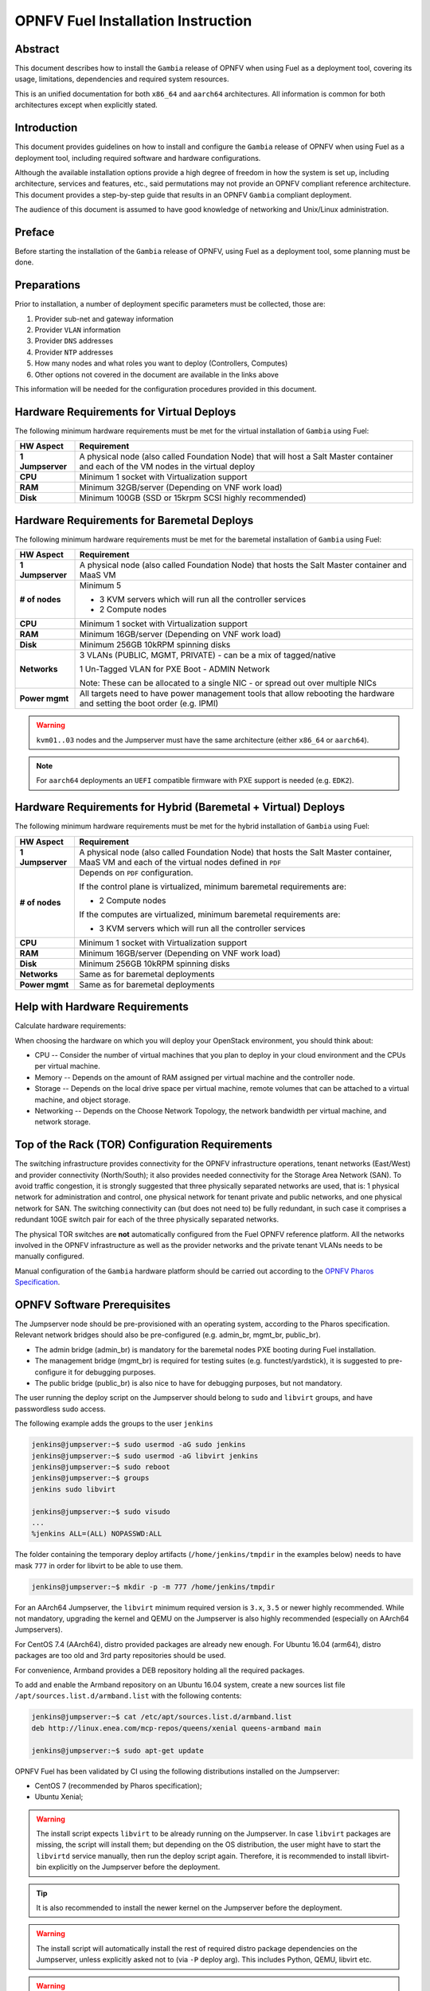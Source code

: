 .. This work is licensed under a Creative Commons Attribution 4.0 International License.
.. http://creativecommons.org/licenses/by/4.0
.. (c) Open Platform for NFV Project, Inc. and its contributors

***********************************
OPNFV Fuel Installation Instruction
***********************************

Abstract
========

This document describes how to install the ``Gambia`` release of
OPNFV when using Fuel as a deployment tool, covering its usage,
limitations, dependencies and required system resources.

This is an unified documentation for both ``x86_64`` and ``aarch64``
architectures. All information is common for both architectures
except when explicitly stated.

Introduction
============

This document provides guidelines on how to install and
configure the ``Gambia`` release of OPNFV when using Fuel as a
deployment tool, including required software and hardware configurations.

Although the available installation options provide a high degree of
freedom in how the system is set up, including architecture, services
and features, etc., said permutations may not provide an OPNFV
compliant reference architecture. This document provides a
step-by-step guide that results in an OPNFV ``Gambia`` compliant
deployment.

The audience of this document is assumed to have good knowledge of
networking and Unix/Linux administration.

Preface
=======

Before starting the installation of the ``Gambia`` release of
OPNFV, using Fuel as a deployment tool, some planning must be
done.

Preparations
============

Prior to installation, a number of deployment specific parameters must be
collected, those are:

#.     Provider sub-net and gateway information

#.     Provider ``VLAN`` information

#.     Provider ``DNS`` addresses

#.     Provider ``NTP`` addresses

#.     How many nodes and what roles you want to deploy (Controllers, Computes)

#.     Other options not covered in the document are available in the links
       above

This information will be needed for the configuration procedures
provided in this document.

Hardware Requirements for Virtual Deploys
=========================================

The following minimum hardware requirements must be met for the virtual
installation of ``Gambia`` using Fuel:

+------------------+------------------------------------------------------+
| **HW Aspect**    | **Requirement**                                      |
|                  |                                                      |
+==================+======================================================+
| **1 Jumpserver** | A physical node (also called Foundation Node) that   |
|                  | will host a Salt Master container and each of the VM |
|                  | nodes in the virtual deploy                          |
+------------------+------------------------------------------------------+
| **CPU**          | Minimum 1 socket with Virtualization support         |
+------------------+------------------------------------------------------+
| **RAM**          | Minimum 32GB/server (Depending on VNF work load)     |
+------------------+------------------------------------------------------+
| **Disk**         | Minimum 100GB (SSD or 15krpm SCSI highly recommended)|
+------------------+------------------------------------------------------+

Hardware Requirements for Baremetal Deploys
===========================================

The following minimum hardware requirements must be met for the baremetal
installation of ``Gambia`` using Fuel:

+------------------+------------------------------------------------------+
| **HW Aspect**    | **Requirement**                                      |
|                  |                                                      |
+==================+======================================================+
| **1 Jumpserver** | A physical node (also called Foundation Node) that   |
|                  | hosts the Salt Master container and MaaS VM          |
+------------------+------------------------------------------------------+
| **# of nodes**   | Minimum 5                                            |
|                  |                                                      |
|                  | - 3 KVM servers which will run all the controller    |
|                  |   services                                           |
|                  |                                                      |
|                  | - 2 Compute nodes                                    |
|                  |                                                      |
+------------------+------------------------------------------------------+
| **CPU**          | Minimum 1 socket with Virtualization support         |
+------------------+------------------------------------------------------+
| **RAM**          | Minimum 16GB/server (Depending on VNF work load)     |
+------------------+------------------------------------------------------+
| **Disk**         | Minimum 256GB 10kRPM spinning disks                  |
+------------------+------------------------------------------------------+
| **Networks**     | 3 VLANs (PUBLIC, MGMT, PRIVATE) - can be             |
|                  | a mix of tagged/native                               |
|                  |                                                      |
|                  | 1 Un-Tagged VLAN for PXE Boot - ADMIN Network        |
|                  |                                                      |
|                  | Note: These can be allocated to a single NIC -       |
|                  | or spread out over multiple NICs                     |
+------------------+------------------------------------------------------+
| **Power mgmt**   | All targets need to have power management tools that |
|                  | allow rebooting the hardware and setting the boot    |
|                  | order (e.g. IPMI)                                    |
+------------------+------------------------------------------------------+

.. WARNING::

    ``kvm01..03`` nodes and the Jumpserver must have the same architecture
    (either ``x86_64`` or ``aarch64``).

.. NOTE::

    For ``aarch64`` deployments an ``UEFI`` compatible firmware with PXE
    support is needed (e.g. ``EDK2``).

Hardware Requirements for Hybrid (Baremetal + Virtual) Deploys
==============================================================

The following minimum hardware requirements must be met for the hybrid
installation of ``Gambia`` using Fuel:

+------------------+------------------------------------------------------+
| **HW Aspect**    | **Requirement**                                      |
|                  |                                                      |
+==================+======================================================+
| **1 Jumpserver** | A physical node (also called Foundation Node) that   |
|                  | hosts the Salt Master container, MaaS VM and         |
|                  | each of the virtual nodes defined in ``PDF``         |
+------------------+------------------------------------------------------+
| **# of nodes**   | Depends on ``PDF`` configuration.                    |
|                  |                                                      |
|                  | If the control plane is virtualized, minimum         |
|                  | baremetal requirements are:                          |
|                  |                                                      |
|                  | - 2 Compute nodes                                    |
|                  |                                                      |
|                  | If the computes are virtualized, minimum             |
|                  | baremetal requirements are:                          |
|                  |                                                      |
|                  | - 3 KVM servers which will run all the controller    |
|                  |   services                                           |
+------------------+------------------------------------------------------+
| **CPU**          | Minimum 1 socket with Virtualization support         |
+------------------+------------------------------------------------------+
| **RAM**          | Minimum 16GB/server (Depending on VNF work load)     |
+------------------+------------------------------------------------------+
| **Disk**         | Minimum 256GB 10kRPM spinning disks                  |
+------------------+------------------------------------------------------+
| **Networks**     | Same as for baremetal deployments                    |
+------------------+------------------------------------------------------+
| **Power mgmt**   | Same as for baremetal deployments                    |
+------------------+------------------------------------------------------+

Help with Hardware Requirements
===============================

Calculate hardware requirements:

When choosing the hardware on which you will deploy your OpenStack
environment, you should think about:

- CPU -- Consider the number of virtual machines that you plan to deploy in
  your cloud environment and the CPUs per virtual machine.

- Memory -- Depends on the amount of RAM assigned per virtual machine and the
  controller node.

- Storage -- Depends on the local drive space per virtual machine, remote
  volumes that can be attached to a virtual machine, and object storage.

- Networking -- Depends on the Choose Network Topology, the network bandwidth
  per virtual machine, and network storage.

Top of the Rack (TOR) Configuration Requirements
================================================

The switching infrastructure provides connectivity for the OPNFV
infrastructure operations, tenant networks (East/West) and provider
connectivity (North/South); it also provides needed connectivity for
the Storage Area Network (SAN).
To avoid traffic congestion, it is strongly suggested that three
physically separated networks are used, that is: 1 physical network
for administration and control, one physical network for tenant private
and public networks, and one physical network for SAN.
The switching connectivity can (but does not need to) be fully redundant,
in such case it comprises a redundant 10GE switch pair for each of the
three physically separated networks.

The physical TOR switches are **not** automatically configured from
the Fuel OPNFV reference platform. All the networks involved in the OPNFV
infrastructure as well as the provider networks and the private tenant
VLANs needs to be manually configured.

Manual configuration of the ``Gambia`` hardware platform should
be carried out according to the `OPNFV Pharos Specification
<https://wiki.opnfv.org/display/pharos/Pharos+Specification>`_.

OPNFV Software Prerequisites
============================

The Jumpserver node should be pre-provisioned with an operating system,
according to the Pharos specification. Relevant network bridges should
also be pre-configured (e.g. admin_br, mgmt_br, public_br).

- The admin bridge (admin_br) is mandatory for the baremetal nodes PXE booting
  during Fuel installation.
- The management bridge (mgmt_br) is required for testing suites (e.g.
  functest/yardstick), it is suggested to pre-configure it for debugging
  purposes.
- The public bridge (public_br) is also nice to have for debugging purposes,
  but not mandatory.

The user running the deploy script on the Jumpserver should belong to
``sudo`` and ``libvirt`` groups, and have passwordless sudo access.

The following example adds the groups to the user ``jenkins``

.. code-block:: console

    jenkins@jumpserver:~$ sudo usermod -aG sudo jenkins
    jenkins@jumpserver:~$ sudo usermod -aG libvirt jenkins
    jenkins@jumpserver:~$ sudo reboot
    jenkins@jumpserver:~$ groups
    jenkins sudo libvirt

    jenkins@jumpserver:~$ sudo visudo
    ...
    %jenkins ALL=(ALL) NOPASSWD:ALL

The folder containing the temporary deploy artifacts (``/home/jenkins/tmpdir``
in the examples below) needs to have mask ``777`` in order for libvirt to be
able to use them.

.. code-block:: console

    jenkins@jumpserver:~$ mkdir -p -m 777 /home/jenkins/tmpdir

For an AArch64 Jumpserver, the ``libvirt`` minimum required version is ``3.x``,
``3.5`` or newer highly recommended.
While not mandatory, upgrading the kernel and QEMU on the Jumpserver is also
highly recommended (especially on AArch64 Jumpservers).

For CentOS 7.4 (AArch64), distro provided packages are already new enough.
For Ubuntu 16.04 (arm64), distro packages are too old and 3rd party
repositories should be used.

For convenience, Armband provides a DEB repository holding all the required
packages.

To add and enable the Armband repository on an Ubuntu 16.04 system, create a
new sources list file ``/apt/sources.list.d/armband.list`` with the following
contents:

.. code-block:: console

    jenkins@jumpserver:~$ cat /etc/apt/sources.list.d/armband.list
    deb http://linux.enea.com/mcp-repos/queens/xenial queens-armband main

    jenkins@jumpserver:~$ sudo apt-get update

OPNFV Fuel has been validated by CI using the following distributions
installed on the Jumpserver:

- CentOS 7 (recommended by Pharos specification);
- Ubuntu Xenial;

.. WARNING::

    The install script expects ``libvirt`` to be already running on the
    Jumpserver.
    In case ``libvirt`` packages are missing, the script will install them; but
    depending on the OS distribution, the user might have to start the
    ``libvirtd`` service manually, then run the deploy script again. Therefore,
    it is recommended to install libvirt-bin explicitly on the Jumpserver
    before the deployment.

.. TIP::

    It is also recommended to install the newer kernel on the Jumpserver
    before the deployment.

.. WARNING::

    The install script will automatically install the rest of required distro
    package dependencies on the Jumpserver, unless explicitly asked not to
    (via ``-P`` deploy arg).
    This includes Python, QEMU, libvirt etc.

.. WARNING::

    The install script will alter Jumpserver sysconf and disable
    ``net.bridge.bridge-nf-call``.

.. code-block:: console

    jenkins@jumpserver:~$ sudo apt-get install \
                          linux-image-generic-hwe-16.04-edge libvirt-bin

OPNFV Software Installation and Deployment
==========================================

This section describes the process of installing all the components needed to
deploy the full OPNFV reference platform stack across a server cluster.

The installation is done with Mirantis Cloud Platform (``MCP``), which is based on
a reclass model. This model provides the formula inputs to Salt, to make the deploy
automatic based on deployment scenario.

The reclass model covers:

- Infrastructure node definition: Salt Master node (``cfg01``) and MaaS node (``mas01``)
- OpenStack node definition: Controller nodes (``ctl01``, ``ctl02``, ``ctl03``) and Compute nodes (``cmp001``, ``cmp002``)
- Infrastructure components to install (software packages, services etc.)
- OpenStack components and services (rabbitmq, galera etc.), as well as all configuration for them

Automatic Installation of a Virtual POD
=======================================

For virtual deploys all the targets are VMs on the Jumpserver. The deploy script will:

   - Create a Salt Master Docker container on the Jumpserver which will drive the installation
   - Create the bridges for networking with virsh (only if a real bridge does not already exist for a given network)
   - Install OpenStack on the targets
      - Leverage Salt to install & configure OpenStack services

.. figure:: img/fuel_hybrid.png
   :align: center
   :width: 60%
   :alt: OPNFV Fuel Hybrid POD Network Layout Examples

   OPNFV Fuel Hybrid POD Network Layout Examples

   +-----------------------+------------------------------------------------------------------------+
   | ``cfg01``             | Salt Master Docker container                                           |
   +-----------------------+------------------------------------------------------------------------+
   | ``mas01``             | MaaS Node VM                                                           |
   +-----------------------+------------------------------------------------------------------------+
   | ``ctl01``             | Controller VM                                                          |
   +-----------------------+------------------------------------------------------------------------+
   | ``cmp001``, ``cmp002``| Baremetal Computes                                                     |
   +-----------------------+------------------------------------------------------------------------+
   | ``gtw01``             | Gateway VM with neutron services (dhcp agent, L3 agent, metadata, etc) |
   +-----------------------+------------------------------------------------------------------------+
   | ``odl01``             | VM on which ODL runs (for scenarios deployed with ODL)                 |
   +-----------------------+------------------------------------------------------------------------+

.. figure:: img/fuel_virtual.png
   :align: center
   :width: 60%
   :alt: OPNFV Fuel Virtual POD Network Layout Examples

   OPNFV Fuel Virtual POD Network Layout Examples

   +-----------------------+------------------------------------------------------------------------+
   | ``cfg01``             | Salt Master Docker container                                           |
   +-----------------------+------------------------------------------------------------------------+
   | ``ctl01``             | Controller VM                                                          |
   +-----------------------+------------------------------------------------------------------------+
   | ``cmp001``, ``cmp002``| Compute VMs                                                            |
   +-----------------------+------------------------------------------------------------------------+
   | ``gtw01``             | Gateway VM with neutron services (dhcp agent, L3 agent, metadata, etc) |
   +-----------------------+------------------------------------------------------------------------+
   | ``odl01``             | VM on which ODL runs (for scenarios deployed with ODL)                 |
   +-----------------------+------------------------------------------------------------------------+

In this figure there are examples of two virtual deploys:
   - Jumphost 1 has only virsh bridges, created by the deploy script
   - Jumphost 2 has a mix of Linux and virsh bridges; When Linux bridge exists for a specified network,
     the deploy script will skip creating a virsh bridge for it

.. NOTE::

    A virtual network ``mcpcontrol`` is always created for initial connection
    of the VMs on Jumphost.

Automatic Installation of a Baremetal POD
=========================================

The baremetal installation process can be done by editing the information about
hardware and environment in the reclass files, or by using the files Pod Descriptor
File (PDF) and Installer Descriptor File (IDF) as described in the OPNFV Pharos project.
These files contain all the information about the hardware and network of the deployment
that will be fed to the reclass model during deployment.

The installation is done automatically with the deploy script, which will:

   - Create a Salt Master Docker container on the Jumpserver which will drive the installation
   - Create a MaaS Node VM on the Jumpserver which will provision the targets
   - Install OpenStack on the targets
      - Leverage MaaS to provision baremetal nodes with the operating system
      - Leverage Salt to configure the operating system on the baremetal nodes
      - Leverage Salt to install & configure OpenStack services

.. figure:: img/fuel_baremetal_noha.png
   :align: center
   :width: 60%
   :alt: OPNFV Fuel Baremetal noHA POD Network Layout Example

   OPNFV Fuel Baremetal noHA POD Network Layout Example

   +---------------------------------+---------------------------------------------------------+
   | ``cfg01``                       | Salt Master Docker container                            |
   +---------------------------------+---------------------------------------------------------+
   | ``mas01``                       | MaaS Node VM                                            |
   +---------------------------------+---------------------------------------------------------+
   | ``ctl01``                       | Baremetal controller node                               |
   +---------------------------------+---------------------------------------------------------+
   | ``gtw01``                       | Baremetal Gateway with neutron services                 |
   |                                 | (dhcp agent, L3 agent, metadata, etc)                   |
   +---------------------------------+---------------------------------------------------------+
   | ``odl01``                       | Baremetal node on which ODL runs                        |
   |                                 | (for scenarios deployed with ODL, otherwise unused      |
   +---------------------------------+---------------------------------------------------------+
   | ``cmp001``, ``cmp002``, ...     | Baremetal compute nodes                                 |
   +---------------------------------+---------------------------------------------------------+
   | Tenant VM                       | VM running in the cloud                                 |
   +---------------------------------+---------------------------------------------------------+

.. figure:: img/fuel_baremetal.png
   :align: center
   :width: 60%
   :alt: OPNFV Fuel Baremetal POD Network Layout Example

   OPNFV Fuel Baremetal POD Network Layout Example

   +---------------------------------+---------------------------------------------------------+
   | ``cfg01``                       | Salt Master Docker container                            |
   +---------------------------------+---------------------------------------------------------+
   | ``mas01``                       | MaaS Node VM                                            |
   +---------------------------------+---------------------------------------------------------+
   | ``kvm01``, ``kvm02``, ``kvm03`` | Baremetals which hold the VMs with controller functions |
   +---------------------------------+---------------------------------------------------------+
   | ``cmp001``, ``cmp002``, ...     | Baremetal compute nodes                                 |
   +---------------------------------+---------------------------------------------------------+
   | ``prx01``, ``prx02``            | Proxy VMs for Nginx                                     |
   +---------------------------------+---------------------------------------------------------+
   | ``msg01``, ``msg02``, ``msg03`` | RabbitMQ Service VMs                                    |
   +---------------------------------+---------------------------------------------------------+
   | ``dbs01``, ``dbs02``, ``dbs03`` | MySQL service VMs                                       |
   +---------------------------------+---------------------------------------------------------+
   | ``mdb01``, ``mdb02``, ``mdb03`` | Telemetry VMs                                           |
   +---------------------------------+---------------------------------------------------------+
   | ``odl01``                       | VM on which ODL runs (for scenarios deployed with ODL)  |
   +---------------------------------+---------------------------------------------------------+
   | Tenant VM                       | VM running in the cloud                                 |
   +---------------------------------+---------------------------------------------------------+

In the baremetal deploy all bridges but ``mcpcontrol`` are Linux bridges. For the Jumpserver, it is
required to pre-configure at least the ``admin_br`` bridge for the PXE/Admin.
For the targets, the bridges are created by the deploy script.

.. NOTE::

    A virtual network ``mcpcontrol`` is always created for initial connection
    of the VMs on Jumphost.

Steps to Start the Automatic Deploy
===================================

These steps are common for virtual and baremetal deploys, ``x86_64``,
``aarch64`` or ``mixed`` (``x86_64`` and ``aarch64``).

Clone the Fuel code from gerrit
~~~~~~~~~~~~~~~~~~~~~~~~~~~~~~~

.. code-block:: console

    jenkins@jumpserver:~$ git clone https://git.opnfv.org/fuel
    jenkins@jumpserver:~$ cd fuel

Checkout the Gambia release
~~~~~~~~~~~~~~~~~~~~~~~~~~~

.. code-block:: console

    jenkins@jumpserver:~$ git checkout opnfv-7.0.0

Start the deploy script
~~~~~~~~~~~~~~~~~~~~~~~

Besides the basic options,  there are other recommended deploy arguments:

- use ``-D`` option to enable the debug info
- use ``-S`` option to point to a tmp dir where the disk images are saved. The images will be
  re-used between deploys
- use ``|& tee`` to save the deploy log to a file

.. code-block:: console

    jenkins@jumpserver:~$ ci/deploy.sh -l <lab_name> \
                                       -p <pod_name> \
                                       -b <URI to configuration repo containing the PDF file> \
                                       -s <scenario> \
                                       -D \
                                       -S <Storage directory for disk images> |& tee deploy.log

.. NOTE::

    The deployment uses the OPNFV Pharos project as input (``PDF`` and ``IDF`` files)
    for hardware and network configuration of all current OPNFV PODs.
    When deploying a new POD, one can pass the ``-b`` flag to the deploy script to override
    the path for the labconfig directory structure containing the ``PDF`` and ``IDF`` (see below).

Examples
--------

Virtual deploy
~~~~~~~~~~~~~~

To start a virtual deployment, it is required to have the ``virtual`` keyword
while specifying the pod name to the installer script.

It will create the required bridges and networks, configure Salt Master and
install OpenStack.

.. code-block:: console

    jenkins@jumpserver:~$ ci/deploy.sh -l ericsson \
                                       -p virtual3 \
                                       -s os-nosdn-nofeature-noha \
                                       -D \
                                       -S /home/jenkins/tmpdir |& tee deploy.log

Once the deployment is complete, the OpenStack Dashboard, Horizon, is
available at ``http://<controller VIP>:8078``
The administrator credentials are ``admin`` / ``opnfv_secret``.

A simple (and generic) sample ``PDF``/``IDF`` set of configuration files may
be used for virtual deployments by setting lab/POD name to ``local-virtual1``.
This sample configuration is ``x86_64`` specific and hardcodes certain parameters,
like public network address space, so a dedicated ``PDF``/``IDF`` is highly recommended.

.. code-block:: console

    jenkins@jumpserver:~$ ci/deploy.sh -l local \
                                       -p virtual1 \
                                       -s os-nosdn-nofeature-noha \
                                       -D \
                                       -S /home/jenkins/tmpdir |& tee deploy.log

#. Baremetal deploy

An ``x86_x64`` deploy on pod2 from Linux Foundation lab

.. code-block:: console

    jenkins@jumpserver:~$ ci/deploy.sh -l lf \
                                       -p pod2 \
                                       -s os-nosdn-nofeature-ha \
                                       -D \
                                       -S /home/jenkins/tmpdir |& tee deploy.log

.. figure:: img/lf_pod2.png
   :align: center
   :width: 60%
   :alt: OPNFV Fuel LF POD2 Network Layout

   OPNFV Fuel LF POD2 Network Layout

An ``aarch64`` deploy on pod5 from Arm lab

.. code-block:: console

    jenkins@jumpserver:~$ ci/deploy.sh -l arm \
                                       -p pod5 \
                                       -s os-nosdn-nofeature-ha \
                                       -D \
                                       -S /home/jenkins/tmpdir |& tee deploy.log

.. figure:: img/arm_pod5.png
   :align: center
   :width: 60%
   :alt: OPNFV Fuel ARM POD5 Network Layout

   OPNFV Fuel ARM POD5 Network Layout

Once the deployment is complete, the SaltStack Deployment Documentation is
available at ``http://<proxy public VIP>:8090``.

When deploying a new POD, one can pass the ``-b`` flag to the deploy script to override
the path for the labconfig directory structure containing the ``PDF`` and ``IDF``.

.. code-block:: console

    jenkins@jumpserver:~$ ci/deploy.sh -b file://<absolute_path_to_labconfig> \
                                       -l <lab_name> \
                                       -p <pod_name> \
                                       -s <scenario> \
                                       -D \
                                       -S <tmp_folder> |& tee deploy.log

- ``<absolute_path_to_labconfig>`` is the absolute path to a local directory, populated
  similar to Pharos, i.e. ``PDF``/``IDF`` reside in ``<absolute_path_to_labconfig>/labs/<lab_name>``
- ``<lab_name>`` is the same as the directory in the path above
- ``<pod_name>`` is the name used for the ``PDF`` (``<pod_name>.yaml``) and ``IDF`` (``idf-<pod_name>.yaml``) files

Pod and Installer Descriptor Files
==================================

Descriptor files provide the installer with an abstraction of the target pod
with all its hardware characteristics and required parameters. This information
is split into two different files:
Pod Descriptor File (``PDF``) and Installer Descriptor File (``IDF``).

The Pod Descriptor File is a hardware description of the pod
infrastructure. The information is modeled under a yaml structure.
A reference file with the expected yaml structure is available at
``mcp/config/labs/local/pod1.yaml``.

The hardware description is arranged into a main "jumphost" node and a "nodes"
set for all target boards. For each node the following characteristics
are defined:

- Node parameters including CPU features and total memory.
- A list of available disks.
- Remote management parameters.
- Network interfaces list including mac address, speed, advanced features and name.

.. NOTE::

    The fixed IPs are ignored by the ``MCP`` installer script and it will
    instead assign based on the network ranges defined in IDF.

The Installer Descriptor File extends the PDF with pod related parameters
required by the installer. This information may differ per each installer type
and it is not considered part of the pod infrastructure.
The IDF file must be named after the PDF with the prefix ``idf-``. A reference file with the expected
structure is available at ``mcp/config/labs/local/idf-pod1.yaml``.

The file follows a yaml structure and two sections "net_config" and "fuel" are expected.

The ``net_config`` section describes all the internal and provider networks
assigned to the pod. Each used network is expected to have a vlan tag, IP subnet and
attached interface on the boards. Untagged vlans shall be defined as ``native``.

The ``fuel`` section defines several sub-sections required by the Fuel installer:

- jumphost: List of bridge names for each network on the Jumpserver.
- network: List of device name and bus address info of all the target nodes.
  The order must be aligned with the order defined in PDF file. Fuel installer relies on the IDF model
  to setup all node NICs by defining the expected device name and bus address.
- maas: Defines the target nodes commission timeout and deploy timeout. (optional)
- reclass: Defines compute parameter tuning, including huge pages, cpu pinning
  and other DPDK settings. (optional)

The following parameters can be defined in the IDF files under ``reclass``. Those value will
overwrite the default configuration values in Fuel repository:

- nova_cpu_pinning: List of CPU cores nova will be pinned to. Currently disabled.
- compute_hugepages_size: Size of each persistent huge pages. Usual values are '2M' and '1G'.
- compute_hugepages_count: Total number of persistent huge pages.
- compute_hugepages_mount: Mount point to use for huge pages.
- compute_kernel_isolcpu: List of certain CPU cores that are isolated from Linux scheduler.
- compute_dpdk_driver: Kernel module to provide userspace I/O support.
- compute_ovs_pmd_cpu_mask: Hexadecimal mask of CPUs to run DPDK Poll-mode drivers.
- compute_ovs_dpdk_socket_mem: Set of amount huge pages in MB to be used by OVS-DPDK daemon
  taken for each NUMA node. Set size is equal to NUMA nodes count, elements are divided by comma.
- compute_ovs_dpdk_lcore_mask: Hexadecimal mask of DPDK lcore parameter used to run DPDK processes.
- compute_ovs_memory_channels: Number of memory channels to be used.
- dpdk0_driver: NIC driver to use for physical network interface.
- dpdk0_n_rxq: Number of RX queues.

The full description of the PDF and IDF file structure are available as yaml schemas.
The schemas are defined as a git submodule in Fuel repository. Input files provided
to the installer will be validated against the schemas.

- ``mcp/scripts/pharos/config/pdf/pod1.schema.yaml``
- ``mcp/scripts/pharos/config/pdf/idf-pod1.schema.yaml``

ALAV TODO
=========

.. code-block:: yaml

    ---
    ### Fuel@OPNFV sample HYBRID installer descriptor file ###
    
    idf:
      version: 0.1
      net_config:
        oob:
          interface: 0
          vlan: native
          ip-range: 10.0.16.2-10.0.16.6
        # Interface indexes are based on Fuel installer defaults
        # NOTE(hybrid): Interface indexes must be the same for all nodes, which is
        # problematic when mixing virtual nodes (where all interfaces were untagged
        # so far) with baremetal nodes (where interfaces usually carry tagged
        # vlans).
        # To achieve this, a special jumpserver network layout is used:
        # - mgmt, storage, private, public are trunked together in a single bridge:
        #   * without decapsulating them (if they are also tagged on baremetal);
        #     NOTE: a <bridge>.<vlan_tag> interface should be created for each
        #     tagged VLAN so the kernel won't drop the packets.
        #   * by decapsulating them  first (if they are also untagged on b/m);
        # e.g. For this particular POD, public is decapsulated on the jump to
        # align the configuration with the baremetal nodes.
        # The trunk bridge is then used for all bridges Fuel@OPNFV is aware of.
        admin:
          interface: 0  # when used, will be first vnet interface, untagged
          vlan: native
          network: 192.168.11.0
          mask: 24
        mgmt:
          vlan: 2343
          network: 172.16.10.0
          ip-range: 172.16.10.10-172.16.10.254  # Some IPs are in use by lab infra
          interface: 1  # when used, will be second vnet interface, untagged
          mask: 24
        storage:
          interface: 1
          vlan: 2344
          network: 10.2.0.0
          mask: 24
        private:
          interface: 1  # only used on cmp (baremetal) nodes (?)
          vlan: 2345-2360
          network: 10.1.0.0
          mask: 24
        public:
          interface: 1
          vlan: native
          network: 10.0.16.0
          ip-range: 10.0.16.100-10.0.16.253  # Some IPs are in use by lab infra
          mask: 24
          gateway: 10.0.16.254
          dns:
            - 8.8.8.8
            - 8.8.4.4
      fuel:
        jumphost:
          bridges:
            # NOTE: Since we need to create a 'trunk15.2343' interface, special
            # care is required to fit withing the strlen limit for iface names.
            admin: 'admin15_br0'
            mgmt: 'trunk15'
            private: 'trunk15'
            public: 'trunk15'
          trunks:
            # NOTE: mgmt network is not decapsulated for jumpserver infra VMs, to
            # align with the VLAN configuration of baremetal nodes.
            mgmt: True
        maas:
          # MaaS timeouts (in minutes)
          timeout_comissioning: 10
          timeout_deploying: 15
        network:
          ntp_strata_host1: 1.se.pool.ntp.org
          ntp_strata_host2: 0.se.pool.ntp.org
          node:
            # Ordered-list, index should be in sync with node index in PDF
            - interfaces: &interfaces_a
                # Ordered-list, index should be in sync with interface index in PDF
                - 'ens3'
                - 'ens4'
                - 'ens5'
                - 'ens6'
              busaddr: &busaddr_a
                # Bus-info reported by `ethtool -i ethX`
                - '0000:00:03.0'
                - '0000:00:04.0'
                - '0000:00:05.0'
                - '0000:00:06.0'
            - interfaces: *interfaces_a
              busaddr: *busaddr_a
            - interfaces: *interfaces_a
              busaddr: *busaddr_a
            - interfaces: &interfaces_b
                # Ordered-list, index should be in sync with interface index in PDF
                - 'enP5s3'
                - 'enP2p1s0f2'
                - 'enP2p1s0f1'
                - 'enP2p1s0f3'
              busaddr: &busaddr_b
                # Bus-info reported by `ethtool -i ethX`
                - '0005:90:00.0'
                - '0002:01:00.2'
                - '0002:01:00.1'
                - '0002:01:00.3'
            - interfaces: *interfaces_b
              busaddr: *busaddr_b
            - interfaces: *interfaces_b
              busaddr: *busaddr_b
        reclass:
          node:
            - compute_params: &compute_params_a
                common: &compute_params_common_a
                  compute_hugepages_size: 2M
                  compute_hugepages_count: 2048
                  compute_hugepages_mount: /mnt/hugepages_2M
                dpdk:
                  <<: *compute_params_common_a
                  compute_dpdk_driver: uio
                  compute_ovs_pmd_cpu_mask: "0x6"
                  compute_ovs_dpdk_socket_mem: "1024"
                  compute_ovs_dpdk_lcore_mask: "0x8"
                  compute_ovs_memory_channels: "2"
                  dpdk0_driver: igb_uio
                  dpdk0_n_rxq: 2
            - compute_params: *compute_params_a
            - compute_params: *compute_params_a
            - compute_params: &compute_params_b
                common:
                  nova_cpu_pinning: &nova_cpu_pinning_common_b "2-47"
                  compute_hugepages_size: 2M
                  compute_hugepages_count: 8192
                  compute_hugepages_mount: /mnt/hugepages_2M
                  compute_kernel_isolcpu: *nova_cpu_pinning_common_b
                dpdk:
                  nova_cpu_pinning: "4-47"
                  compute_hugepages_size: 2M
                  compute_hugepages_count: 8192
                  compute_hugepages_mount: /mnt/hugepages_2M
                  compute_kernel_isolcpu: *nova_cpu_pinning_common_b
                  compute_dpdk_driver: vfio
                  compute_ovs_pmd_cpu_mask: "0xc"
                  compute_ovs_dpdk_socket_mem: "4096"
                  compute_ovs_dpdk_lcore_mask: "0xc"
                  compute_ovs_memory_channels: "2"
                  dpdk0_driver: vfio-pci
                  dpdk0_n_rxq: 2
            - compute_params: *compute_params_b
            - compute_params: *compute_params_b

Automatic Deploy Breakdown
==========================

FIXME

+------------------+----------------------------------------------------------+
| **Deploy stage** | **Details**                                              |
+==================+==========================================================+
| argument parsing | TODO                                                     |
+------------------+----------------------------------------------------------+
| distro pkg inst  | TODO: deploy prereq, docker, virt-inst                   |
+------------------+----------------------------------------------------------+
| patch apply      | TODO                                                     |
+------------------+----------------------------------------------------------+
| gen ssh key      | TODO                                                     |
+------------------+----------------------------------------------------------+
| j2 expansion     | TODO                                                     |
+------------------+----------------------------------------------------------+
| jump check       | TODO                                                     |
+------------------+----------------------------------------------------------+
|    prepare_vms "${base_image}" "${MCP_STORAGE_DIR}" "${virtual_repos_pkggggg|
|    create_networks "${OPNFV_BRIDGES[@]}                                     |
|    do_sysctl_cfg                                                            |
|    do_udev_cfg                                                              |
|    create_vms "${MCP_STORAGE_DIR}" "${virtual_nodes_data}" "${OPNFV_BRIDDDDD|
|    update_mcpcontrol_network                                                |
|    start_vms "${virtual_nodes[@]}"                                          |
|    sudo systemctl restart docker                                            |
|    prepare_containers "${MCP_STORAGE_DIR}"                                  |
|    -- existing infra skip                                                   |
|    start_containers "${MCP_STORAGE_DIR}"                                    |
|    check_connection                                                         |
+------------------+----------------------------------------------------------+
| states           | TODO                                                     |
+------------------+----------------------------------------------------------+
| log.sh           | TODO                                                     |
+------------------+----------------------------------------------------------+

+---------------------------+-------------------------------------------------+
| **STATE file**            | **Targets involved and main intended action**   |
+===========================+=================================================+
| ``virtual_init``          | ``cfg01``: reclass node generation              |
|                           | FN VMs: basic OS config                         |
+---------------------------+-------------------------------------------------+
| ``maas``                  | ``mas01``: OS, MaaS, TODO, FIXME                |
+---------------------------+-------------------------------------------------+
| ``baremetal_init``        | ``kvm``, ``cmp``: OS                            |
+---------------------------+-------------------------------------------------+
| ``dpdk``                  | ``cmp``: configure OVS-DPDK                     |
+---------------------------+-------------------------------------------------+
| ``networks``              | ``ctl``: create OpenStack networks              |
+---------------------------+-------------------------------------------------+
| ``neutron_gateway``       | ``gtw01``: configure Neutron gateway            |
+---------------------------+-------------------------------------------------+
| ``opendaylight``          | ``odl01``: install & configure ``ODL``          |
+---------------------------+-------------------------------------------------+
| ``openstack_noha``        | cluster nodes: install OpenStack without ``HA`` |
+---------------------------+-------------------------------------------------+
| ``openstack_ha``          | cluster nodes: install OpenStack with ``HA``    |
+---------------------------+-------------------------------------------------+
| ``virtual_control_plane`` | ``kvm``: create ``VCP`` VMs                     |
|                           | ``VCP`` VMs: basic OS config                    |
+---------------------------+-------------------------------------------------+
| ``tacker``                | ``ctl``: install & configure Tacker             |
+---------------------------+-------------------------------------------------+

Release Notes
=============

Please refer to the :ref:`OPNFV Fuel Release Notes <fuel-releasenotes>` article.

References
==========

For more information on the OPNFV ``Gambia`` 7.0 release, please see:

#. `OPNFV Home Page`_
#. `OPNFV Documentation`_
#. `OPNFV Software Downloads`_
#. `OPNFV Gambia Wiki Page`_
#. `OpenStack Queens Release Artifacts`_
#. `OpenStack Documentation`_
#. `OpenDaylight Artifacts`_
#. `Mirantis Cloud Platform Documentation`_
#. `Saltstack Documentation`_
#. `Saltstack Formulas`_
#. `Reclass`_

.. FIXME: cleanup unused refs, extend above list
.. _`OpenDaylight`: https://www.opendaylight.org/software
.. _`OpenDaylight Artifacts`: https://www.opendaylight.org/software/downloads
.. _`MCP`: https://www.mirantis.com/software/mcp/
.. _`Mirantis Cloud Platform Documentation`: https://docs.mirantis.com/mcp/latest/
.. _`fuel git repository`: https://git.opnfv.org/fuel
.. _`OpenStack Documentation`: https://docs.openstack.org
.. _`OpenStack Queens Release Artifacts`: https://www.openstack.org/software/queens
.. _`OPNFV Home Page`: https://www.opnfv.org
.. _`OPNFV Gambia Wiki Page`: https://wiki.opnfv.org/releases/Gambia
.. _`OPNFV Documentation`: https://docs.opnfv.org
.. _`OPNFV Software Downloads`: https://www.opnfv.org/software/download
.. _`Apache License 2.0`: https://www.apache.org/licenses/LICENSE-2.0
.. _`Saltstack Documentation`: https://docs.saltstack.com/en/latest/topics/
.. _`Saltstack Formulas`: https://salt-formulas.readthedocs.io/en/latest/
.. _`Reclass`: https://reclass.pantsfullofunix.net
